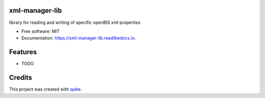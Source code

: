 xml-manager-lib
-----------------------------------

.. image:: https://github.com/qbicsoftware/xml-manager-lib/workflows/Build%20Maven%20Package/badge.svg
    :target: https://github.com/qbicsoftware/xml-manager-lib/workflows/Build%20Maven%20Package/badge.svg
    :alt: Github Workflow Build Maven Package Status

.. image:: https://github.com/qbicsoftware/xml-manager-lib/workflows/Run%20Maven%20Tests/badge.svg
    :target: https://github.com/qbicsoftware/xml-manager-lib/workflows/Run%20Maven%20Tests/badge.svg
    :alt: Github Workflow Tests Status

.. image:: https://github.com/qbicsoftware/xml-manager-lib/workflows/QUBE%20lint/badge.svg
    :target: https://github.com/qbicsoftware/xml-manager-lib/workflows/QUBE%20lint/badge.svg
    :alt: qube Lint Status

.. image:: https://readthedocs.org/projects/xml-manager-lib/badge/?version=latest
    :target: https://xml-manager-lib.readthedocs.io/en/latest/?badge=latest
    :alt: Documentation Status

.. image:: https://flat.badgen.net/dependabot/thepracticaldev/dev.to?icon=dependabot
    :target: https://flat.badgen.net/dependabot/thepracticaldev/dev.to?icon=dependabot
    :alt: Dependabot Enabled


library for reading and writing of specific openBIS xml properties 

* Free software: MIT
* Documentation: https://xml-manager-lib.readthedocs.io.

Features
--------

* TODO

Credits
-------

This project was created with qube_.

.. _qube: https://github.com/qbicsoftware/qube
